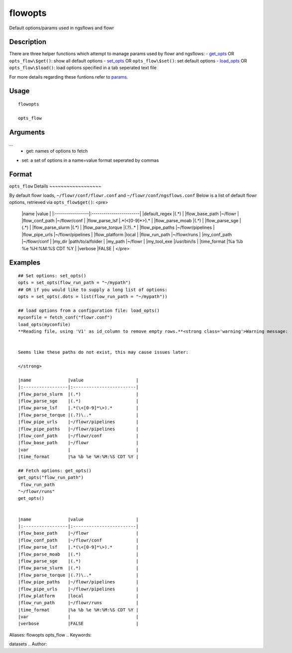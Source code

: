 .. Generated by rtd (read the docs package in R)
   please do not edit by hand.







flowopts
-----------

.. :func:`flowopts`

Default options/params used in ngsflows and flowr

Description
~~~~~~~~~~~~~~~~~~

There are three helper functions which attempt to manage params used by flowr and ngsflows:
-  `get_opts <http://www.inside-r.org/packages/cran/params/docs/params>`_ OR ``opts_flow\$get()``: show all default options
-  `set_opts <http://www.inside-r.org/packages/cran/params/docs/params>`_ OR ``opts_flow\$set()``: set default options
-  `load_opts <http://www.inside-r.org/packages/cran/params/docs/params>`_ OR ``opts_flow\$load()``: load options specified in a tab seperated text file

For more details regarding these funtions refer to `params <http://www.inside-r.org/packages/cran/params/docs/params>`_.


Usage
~~~~~~~~~~~~~~~~~~

::

 
 flowopts
 
 opts_flow
 


Arguments
~~~~~~~~~~~~~~~~~~


...
    -  get: names of options to fetch
-  set: a set of options in a name=value format seperated by commas

 
 


Format
~~~~~~~~~~~~~~~~~~

``opts_flow``
Details
~~~~~~~~~~~~~~~~~~

By default flowr loads, ``~/flowr/conf/flowr.conf`` and ``~/flowr/conf/ngsflows.conf``
Below is a list of default flowr options, retrieved via
``opts_flow$get()``:
<pre>
	|name              |value                    |
	|:-----------------|:------------------------|
	|default_regex     |(.*)                     |
	|flow_base_path    |~/flowr                  |
	|flow_conf_path    |~/flowr/conf             |
	|flow_parse_lsf    |.*(\<[0-9]*\>).*         |
	|flow_parse_moab   |(.*)                     |
	|flow_parse_sge    |(.*)                     |
	|flow_parse_slurm  |(.*)                     |
	|flow_parse_torque |(.?)\..*                 |
	|flow_pipe_paths   |~/flowr/pipelines        |
	|flow_pipe_urls    |~/flowr/pipelines        |
	|flow_platform     |local                    |
	|flow_run_path     |~/flowr/runs             |
	|my_conf_path      |~/flowr/conf             |
	|my_dir            |path/to/a/folder         |
	|my_path           |~/flowr                  |
	|my_tool_exe       |/usr/bin/ls              |
	|time_format       |%a %b %e %H:%M:%S CDT %Y |
	|verbose           |FALSE                    |
	</pre>


Examples
~~~~~~~~~~~~~~~~~~

::

 ## Set options: set_opts()
 opts = set_opts(flow_run_path = "~/mypath")
 ## OR if you would like to supply a long list of options:
 opts = set_opts(.dots = list(flow_run_path = "~/mypath"))
 
 ## load options from a configuration file: load_opts()
 myconfile = fetch_conf("flowr.conf")
 load_opts(myconfile)
 **Reading file, using 'V1' as id_column to remove empty rows.**<strong class='warning'>Warning message:
 
 
 Seems like these paths do not exist, this may cause issues later:
 
 </strong>
 
 |name              |value                    |
 |:-----------------|:------------------------|
 |flow_parse_slurm  |(.*)                     |
 |flow_parse_sge    |(.*)                     |
 |flow_parse_lsf    |.*(\<[0-9]*\>).*         |
 |flow_parse_torque |(.?)\..*                 |
 |flow_pipe_urls    |~/flowr/pipelines        |
 |flow_pipe_paths   |~/flowr/pipelines        |
 |flow_conf_path    |~/flowr/conf             |
 |flow_base_path    |~/flowr                  |
 |var               |                         |
 |time_format       |%a %b %e %H:%M:%S CDT %Y |
 
 ## Fetch options: get_opts()
 get_opts("flow_run_path")
  flow_run_path 
 "~/flowr/runs" 
 get_opts()
 
 
 |name              |value                    |
 |:-----------------|:------------------------|
 |flow_base_path    |~/flowr                  |
 |flow_conf_path    |~/flowr/conf             |
 |flow_parse_lsf    |.*(\<[0-9]*\>).*         |
 |flow_parse_moab   |(.*)                     |
 |flow_parse_sge    |(.*)                     |
 |flow_parse_slurm  |(.*)                     |
 |flow_parse_torque |(.?)\..*                 |
 |flow_pipe_paths   |~/flowr/pipelines        |
 |flow_pipe_urls    |~/flowr/pipelines        |
 |flow_platform     |local                    |
 |flow_run_path     |~/flowr/runs             |
 |time_format       |%a %b %e %H:%M:%S CDT %Y |
 |var               |                         |
 |verbose           |FALSE                    |
 
Aliases:
flowopts
opts_flow
.. Keywords:

datasets
.. Author:

.. 


